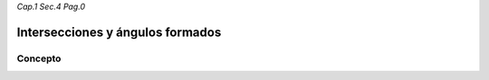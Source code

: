 *Cap.1 Sec.4 Pag.0*

Intersecciones y ángulos formados
======================================================

Concepto
-------------------